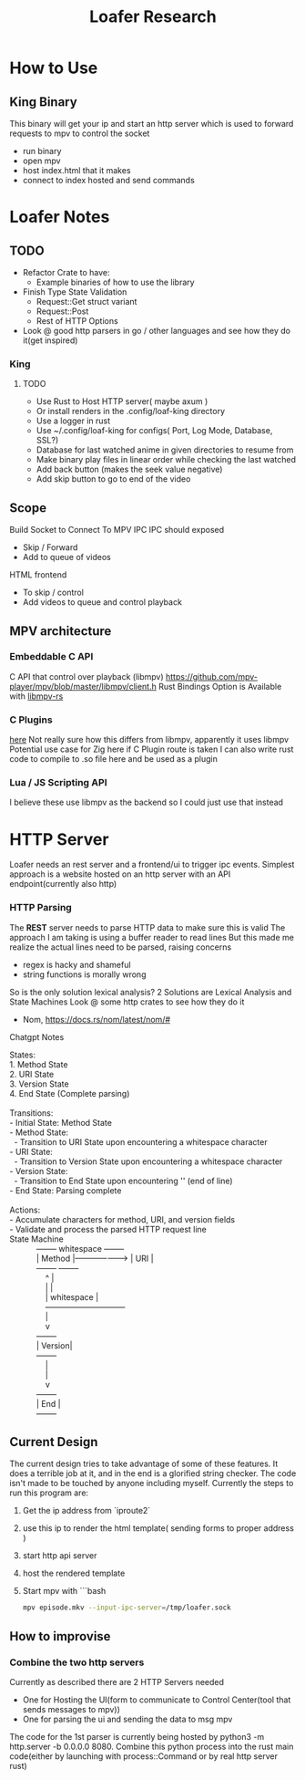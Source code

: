 #+title: Loafer Research
* How to Use
** King Binary
This binary will get your ip and start an http server which is used to forward requests to mpv to control the socket
- run binary
- open mpv
- host index.html that it makes
- connect to index hosted and send commands

* Loafer Notes

** TODO
- Refactor Crate to have:
  - Example binaries of how to use the library
- Finish Type State Validation
  - Request::Get struct variant
  - Request::Post
  - Rest of HTTP Options
- Look @ good http parsers in go / other languages and see how they do it(get inspired)
*** King
**** TODO
- Use Rust to Host HTTP server( maybe axum )
- Or install renders in the .config/loaf-king directory
- Use a logger in rust
- Use ~/.config/loaf-king for configs( Port, Log Mode, Database, SSL?)
- Database for last watched anime in given directories to resume from
- Make binary play files in linear order while checking the last watched
- Add back button (makes the seek value negative)
- Add skip button to go to end of the video
** Scope
Build Socket to Connect To MPV IPC
IPC should exposed
- Skip / Forward
- Add to queue of videos
HTML frontend
- To skip / control
- Add videos to queue and control playback
** MPV architecture
*** Embeddable C API
C API that control over playback (libmpv)
[[https://github.com/mpv-player/mpv/blob/master/libmpv/client.h]]
Rust Bindings Option is Available with  [[https://crates.io/crates/libmpv][libmpv-rs]]
*** C Plugins
[[https://mpv.io/manual/master/#c-plugins][here]]
Not really sure how this differs from libmpv, apparently it uses libmpv
Potential use case for Zig here if C Plugin route is taken
I can also write rust code to compile to .so file here and be used as a plugin
*** Lua / JS Scripting API
I believe these use libmpv as the backend so I could just use that instead
* HTTP Server
Loafer needs an rest server and a frontend/ui to trigger ipc events.
Simplest approach is a website hosted on an http server with an API endpoint(currently also http)
*** HTTP Parsing
The **REST** server needs to parse HTTP data to make sure this is valid
The approach I am taking is using a buffer reader to read lines
But this made me realize the actual lines need to be parsed, raising concerns
- regex is hacky and shameful
- string functions is morally wrong
So is the only solution lexical analysis?
2 Solutions are Lexical Analysis and State Machines
Look @ some http crates to see how they do it
- Nom, [[https://docs.rs/nom/latest/nom/#]]
Chatgpt Notes
#+BEGIN_VERSE
States:
1. Method State
2. URI State
3. Version State
4. End State (Complete parsing)

Transitions:
- Initial State: Method State
- Method State:
  - Transition to URI State upon encountering a whitespace character
- URI State:
  - Transition to Version State upon encountering a whitespace character
- Version State:
  - Transition to End State upon encountering '\r\n' (end of line)
- End State: Parsing complete

Actions:
- Accumulate characters for method, URI, and version fields
- Validate and process the parsed HTTP request line
State Machine
            +--------+     whitespace      +--------+
            | Method |-------------------> |   URI  |
            +--------+                     +--------+
                ^                              |
                |                              |
                |     whitespace               |
                +------------------------------+
                |
                v
            +--------+
            | Version|
            +--------+
                |
                |
                v
            +--------+
            |  End   |
            +--------+

#+END_VERSE
** Current Design
The current design tries to take advantage of some of these features.
It does a terrible job at it, and in the end is a glorified string checker.
The code isn't made to be touched by anyone including myself.
Currently the steps to run this program are:
1. Get the ip address from `iproute2`
2. use this ip to render the html template( sending forms to proper address )
3. start http api server
4. host the rendered template
5. Start mpv with
   ```bash
   #+BEGIN_SRC bash
   mpv episode.mkv --input-ipc-server=/tmp/loafer.sock
   #+END_SRC
** How to improvise
*** Combine the two http servers
Currently as described there are 2 HTTP Servers needed
- One for Hosting the UI(form to communicate to Control Center(tool that sends messages to mpv))
- One for parsing the ui and sending the data to msg mpv
The code for the 1st parser is currently being hosted by python3 -m http.server -b 0.0.0.0 8080.
Combine this python process into the rust main code(either by launching with process::Command or by real http server rust)
